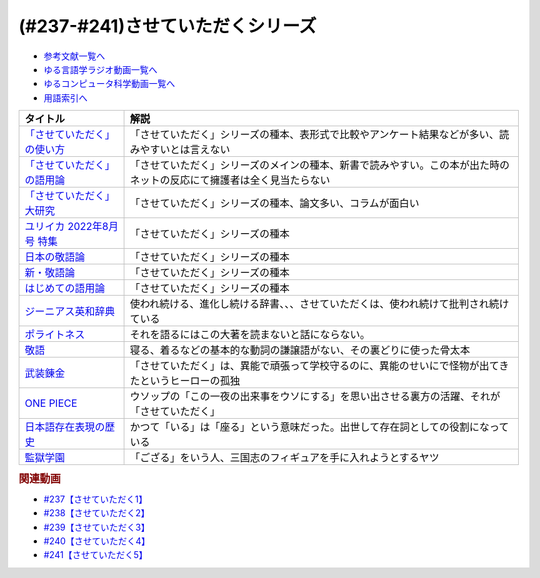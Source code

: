 .. _させていただくシリーズ参考文献:

.. :ref:`参考文献:させていただくシリーズ <させていただくシリーズ参考文献>`

(#237-#241)させていただくシリーズ
=============================================================

* `参考文献一覧へ </reference/>`_ 
* `ゆる言語学ラジオ動画一覧へ </videos/yurugengo_radio_list.html>`_ 
* `ゆるコンピュータ科学動画一覧へ </videos/yurucomputer_radio_list.html>`_ 
* `用語索引へ </genindex.html>`_ 
.. raw:: html

  <!--「させていただく」の使い方--><a href="https://www.amazon.co.jp/%E3%80%8C%E3%81%95%E3%81%9B%E3%81%A6%E3%81%84%E3%81%9F%E3%81%A0%E3%81%8F%E3%80%8D%E3%81%AE%E4%BD%BF%E3%81%84%E6%96%B9-%E6%97%A5%E6%9C%AC%E8%AA%9E%E3%81%A8%E6%95%AC%E8%AA%9E%E3%81%AE%E3%82%86%E3%81%8F%E3%81%88-%E8%A7%92%E5%B7%9D%E6%96%B0%E6%9B%B8-%E6%A4%8E%E5%90%8D-%E7%BE%8E%E6%99%BA-ebook/dp/B09NVC6RW6?__mk_ja_JP=%E3%82%AB%E3%82%BF%E3%82%AB%E3%83%8A&crid=W4OAWQPROH0L&keywords=%E6%A4%8E%E5%90%8D%E7%BE%8E%E6%99%BA&qid=1683735884&s=books&sprefix=%E6%A4%8E%E5%90%8D%E7%BE%8E%E6%99%BA%2Cstripbooks%2C209&sr=1-1&linkCode=li1&tag=takaoutputblo-22&linkId=912fc43d3e86b9c2de62c8b2f57b7daa&language=ja_JP&ref_=as_li_ss_il" target="_blank"><img border="0" src="//ws-fe.amazon-adsystem.com/widgets/q?_encoding=UTF8&ASIN=B09NVC6RW6&Format=_SL110_&ID=AsinImage&MarketPlace=JP&ServiceVersion=20070822&WS=1&tag=takaoutputblo-22&language=ja_JP" ></a><img src="https://ir-jp.amazon-adsystem.com/e/ir?t=takaoutputblo-22&language=ja_JP&l=li1&o=9&a=B09NVC6RW6" width="1" height="1" border="0" alt="" style="border:none !important; margin:0px !important;" />
  <!--「させていただく」の語用論--><a href="https://www.amazon.co.jp/%E3%80%8C%E3%81%95%E3%81%9B%E3%81%A6%E3%81%84%E3%81%9F%E3%81%A0%E3%81%8F%E3%80%8D%E3%81%AE%E8%AA%9E%E7%94%A8%E8%AB%96%E2%80%94%E4%BA%BA%E3%81%AF%E3%81%AA%E3%81%9C%E4%BD%BF%E3%81%84%E3%81%9F%E3%81%8F%E3%81%AA%E3%82%8B%E3%81%AE%E3%81%8B-%E6%A4%8E%E5%90%8D%E7%BE%8E%E6%99%BA/dp/4823410564?__mk_ja_JP=%E3%82%AB%E3%82%BF%E3%82%AB%E3%83%8A&crid=W4OAWQPROH0L&keywords=%E6%A4%8E%E5%90%8D%E7%BE%8E%E6%99%BA&qid=1683735884&s=books&sprefix=%E6%A4%8E%E5%90%8D%E7%BE%8E%E6%99%BA%2Cstripbooks%2C209&sr=1-2&linkCode=li1&tag=takaoutputblo-22&linkId=1bf0d68d0ea50fe19b0309bfacb87601&language=ja_JP&ref_=as_li_ss_il" target="_blank"><img border="0" src="//ws-fe.amazon-adsystem.com/widgets/q?_encoding=UTF8&ASIN=4823410564&Format=_SL110_&ID=AsinImage&MarketPlace=JP&ServiceVersion=20070822&WS=1&tag=takaoutputblo-22&language=ja_JP" ></a><img src="https://ir-jp.amazon-adsystem.com/e/ir?t=takaoutputblo-22&language=ja_JP&l=li1&o=9&a=4823410564" width="1" height="1" border="0" alt="" style="border:none !important; margin:0px !important;" />
  <!--「させていただく」大研究--><a href="https://www.amazon.co.jp/%E3%80%8C%E3%81%95%E3%81%9B%E3%81%A6%E3%81%84%E3%81%9F%E3%81%A0%E3%81%8F%E3%80%8D%E5%A4%A7%E7%A0%94%E7%A9%B6-%E6%A4%8E%E5%90%8D-%E7%BE%8E%E6%99%BA/dp/4874249248?__mk_ja_JP=%E3%82%AB%E3%82%BF%E3%82%AB%E3%83%8A&crid=W4OAWQPROH0L&keywords=%E6%A4%8E%E5%90%8D%E7%BE%8E%E6%99%BA&qid=1683735884&s=books&sprefix=%E6%A4%8E%E5%90%8D%E7%BE%8E%E6%99%BA%2Cstripbooks%2C209&sr=1-3&linkCode=li1&tag=takaoutputblo-22&linkId=faa9d3765d728e5d8e183ab67c06f86d&language=ja_JP&ref_=as_li_ss_il" target="_blank"><img border="0" src="//ws-fe.amazon-adsystem.com/widgets/q?_encoding=UTF8&ASIN=4874249248&Format=_SL110_&ID=AsinImage&MarketPlace=JP&ServiceVersion=20070822&WS=1&tag=takaoutputblo-22&language=ja_JP" ></a><img src="https://ir-jp.amazon-adsystem.com/e/ir?t=takaoutputblo-22&language=ja_JP&l=li1&o=9&a=4874249248" width="1" height="1" border="0" alt="" style="border:none !important; margin:0px !important;" />
  <!--ユリイカ 2022年8月号 特集--><a href="https://www.amazon.co.jp/%E3%83%A6%E3%83%AA%E3%82%A4%E3%82%AB-2022%E5%B9%B48%E6%9C%88%E5%8F%B7-%E7%89%B9%E9%9B%86-%E7%8F%BE%E4%BB%A3%E8%AA%9E%E3%81%AE%E4%B8%96%E7%95%8C-%E2%80%95%E8%8B%A5%E8%80%85%E8%A8%80%E8%91%89%E3%81%8B%E3%82%89%E8%AA%9E%E7%94%A8%E8%AB%96%E3%81%BE%E3%81%A7%E2%80%95/dp/4791704207?&linkCode=li1&tag=takaoutputblo-22&linkId=778d5fb9764d4e528741f7fc4ad3d6c5&language=ja_JP&ref_=as_li_ss_il" target="_blank"><img border="0" src="//ws-fe.amazon-adsystem.com/widgets/q?_encoding=UTF8&ASIN=4791704207&Format=_SL110_&ID=AsinImage&MarketPlace=JP&ServiceVersion=20070822&WS=1&tag=takaoutputblo-22&language=ja_JP" ></a><img src="https://ir-jp.amazon-adsystem.com/e/ir?t=takaoutputblo-22&language=ja_JP&l=li1&o=9&a=4791704207" width="1" height="1" border="0" alt="" style="border:none !important; margin:0px !important;" />
  <!--日本の敬語論--><a href="https://www.amazon.co.jp/%E6%97%A5%E6%9C%AC%E3%81%AE%E6%95%AC%E8%AA%9E%E8%AB%96-%EF%BC%8D-%E3%83%9D%E3%83%A9%E3%82%A4%E3%83%88%E3%83%8D%E3%82%B9%E7%90%86%E8%AB%96%E3%81%8B%E3%82%89%E3%81%AE%E5%86%8D%E6%A4%9C%E8%A8%8E-%E6%BB%9D%E6%B5%A6-%E7%9C%9F%E4%BA%BA/dp/4469221716?__mk_ja_JP=%E3%82%AB%E3%82%BF%E3%82%AB%E3%83%8A&crid=2CMQ0ZWT0T3B7&keywords=%E6%BB%9D%E6%B5%A6%E7%9C%9F%E4%BA%BA&qid=1683736020&s=books&sprefix=%E6%BB%9D%E6%B5%A6%E7%9C%9F%E4%BA%BA%2Cstripbooks%2C188&sr=1-7&linkCode=li1&tag=takaoutputblo-22&linkId=50c9ba140c861b163fbe8ae0561aaa9f&language=ja_JP&ref_=as_li_ss_il" target="_blank"><img border="0" src="//ws-fe.amazon-adsystem.com/widgets/q?_encoding=UTF8&ASIN=4469221716&Format=_SL110_&ID=AsinImage&MarketPlace=JP&ServiceVersion=20070822&WS=1&tag=takaoutputblo-22&language=ja_JP" ></a><img src="https://ir-jp.amazon-adsystem.com/e/ir?t=takaoutputblo-22&language=ja_JP&l=li1&o=9&a=4469221716" width="1" height="1" border="0" alt="" style="border:none !important; margin:0px !important;" />
  <!--新・敬語論--><a href="https://www.amazon.co.jp/%E6%96%B0%E3%83%BB%E6%95%AC%E8%AA%9E%E8%AB%96-%E3%81%AA%E3%81%9C%E3%80%8C%E4%B9%B1%E3%82%8C%E3%82%8B%E3%80%8D%E3%81%AE%E3%81%8B-%EF%BC%AE%EF%BC%A8%EF%BC%AB%E5%87%BA%E7%89%88%E6%96%B0%E6%9B%B8-%E4%BA%95%E4%B8%8A-%E5%8F%B2%E9%9B%84-ebook/dp/B01MUSQD81?__mk_ja_JP=%E3%82%AB%E3%82%BF%E3%82%AB%E3%83%8A&crid=2X95GUIUEDNR1&keywords=%E4%BA%95%E4%B8%8A%E5%8F%B2%E9%9B%84&qid=1683736082&s=books&sprefix=%E4%BA%95%E4%B8%8A%E5%8F%B2%E9%9B%84%2Cstripbooks%2C186&sr=1-1&linkCode=li1&tag=takaoutputblo-22&linkId=f46c37fcfb1d36248007577877ad72fd&language=ja_JP&ref_=as_li_ss_il" target="_blank"><img border="0" src="//ws-fe.amazon-adsystem.com/widgets/q?_encoding=UTF8&ASIN=B01MUSQD81&Format=_SL110_&ID=AsinImage&MarketPlace=JP&ServiceVersion=20070822&WS=1&tag=takaoutputblo-22&language=ja_JP" ></a><img src="https://ir-jp.amazon-adsystem.com/e/ir?t=takaoutputblo-22&language=ja_JP&l=li1&o=9&a=B01MUSQD81" width="1" height="1" border="0" alt="" style="border:none !important; margin:0px !important;" />
  <!--はじめての語用論--><a href="https://www.amazon.co.jp/%E3%81%AF%E3%81%98%E3%82%81%E3%81%A6%E3%81%AE%E8%AA%9E%E7%94%A8%E8%AB%96-%E5%9F%BA%E7%A4%8E%E3%81%8B%E3%82%89%E5%BF%9C%E7%94%A8%E3%81%BE%E3%81%A7-%E5%8A%A0%E8%97%A4-%E9%87%8D%E5%BA%83/dp/4327378232?&linkCode=li1&tag=takaoutputblo-22&linkId=6a8f50a1ba410d2179cb0b3fac6d2a22&language=ja_JP&ref_=as_li_ss_il" target="_blank"><img border="0" src="//ws-fe.amazon-adsystem.com/widgets/q?_encoding=UTF8&ASIN=4327378232&Format=_SL110_&ID=AsinImage&MarketPlace=JP&ServiceVersion=20070822&WS=1&tag=takaoutputblo-22&language=ja_JP" ></a><img src="https://ir-jp.amazon-adsystem.com/e/ir?t=takaoutputblo-22&language=ja_JP&l=li1&o=9&a=4327378232" width="1" height="1" border="0" alt="" style="border:none !important; margin:0px !important;" />
  <!--ジーニアス英和辞典--><a href="https://www.amazon.co.jp/%E3%82%B8%E3%83%BC%E3%83%8B%E3%82%A2%E3%82%B9%E8%8B%B1%E5%92%8C%E8%BE%9E%E5%85%B8-%E7%AC%AC6%E7%89%88-%E5%8D%97%E5%87%BA%E5%BA%B7%E4%B8%96/dp/4469041874?__mk_ja_JP=%E3%82%AB%E3%82%BF%E3%82%AB%E3%83%8A&crid=23YCMZYMZOS3H&keywords=%E3%82%B8%E3%83%BC%E3%83%8B%E3%82%A2%E3%82%B9%E8%8B%B1%E5%92%8C%E8%BE%9E%E5%85%B8&qid=1686663918&sprefix=%E3%82%B8%E3%83%8B%E3%82%A2%E3%82%B9%E8%8B%B1%E5%92%8C%E8%BE%9E%E5%85%B8%2Caps%2C167&sr=8-1&linkCode=li1&tag=takaoutputblo-22&linkId=94bb3b1a1714aeab4f1e60a13d78d2a0&language=ja_JP&ref_=as_li_ss_il" target="_blank"><img border="0" src="//ws-fe.amazon-adsystem.com/widgets/q?_encoding=UTF8&ASIN=4469041874&Format=_SL110_&ID=AsinImage&MarketPlace=JP&ServiceVersion=20070822&WS=1&tag=takaoutputblo-22&language=ja_JP" ></a><img src="https://ir-jp.amazon-adsystem.com/e/ir?t=takaoutputblo-22&language=ja_JP&l=li1&o=9&a=4469041874" width="1" height="1" border="0" alt="" style="border:none !important; margin:0px !important;" />
  <!--ポライトネス--><a href="https://www.amazon.co.jp/%E3%83%9D%E3%83%A9%E3%82%A4%E3%83%88%E3%83%8D%E3%82%B9-%E8%A8%80%E8%AA%9E%E4%BD%BF%E7%94%A8%E3%81%AB%E3%81%8A%E3%81%91%E3%82%8B%E3%80%81%E3%81%82%E3%82%8B%E6%99%AE%E9%81%8D%E7%8F%BE%E8%B1%A1-Politeness%EF%BC%9ASome-Universals-Language/dp/4327378208?__mk_ja_JP=%E3%82%AB%E3%82%BF%E3%82%AB%E3%83%8A&crid=34OBLJ7LALJ3L&keywords=%E3%83%9D%E3%83%A9%E3%82%A4%E3%83%88%E3%83%8D%E3%82%B9&qid=1686146018&sprefix=%E3%83%9D%E3%83%A9%E3%82%A4%E3%83%88%E3%83%8D%E3%82%B9%2Caps%2C224&sr=8-2&linkCode=li1&tag=takaoutputblo-22&linkId=4f71b0885b56d5abed24444c92cd9456&language=ja_JP&ref_=as_li_ss_il" target="_blank"><img border="0" src="//ws-fe.amazon-adsystem.com/widgets/q?_encoding=UTF8&ASIN=4327378208&Format=_SL110_&ID=AsinImage&MarketPlace=JP&ServiceVersion=20070822&WS=1&tag=takaoutputblo-22&language=ja_JP" ></a><img src="https://ir-jp.amazon-adsystem.com/e/ir?t=takaoutputblo-22&language=ja_JP&l=li1&o=9&a=4327378208" width="1" height="1" border="0" alt="" style="border:none !important; margin:0px !important;" />
  <!--敬語--><a href="https://www.amazon.co.jp/%E6%95%AC%E8%AA%9E-%E8%AC%9B%E8%AB%87%E7%A4%BE%E5%AD%A6%E8%A1%93%E6%96%87%E5%BA%AB-%E8%8F%8A%E5%9C%B0-%E5%BA%B7%E4%BA%BA/dp/4061592688?__mk_ja_JP=%E3%82%AB%E3%82%BF%E3%82%AB%E3%83%8A&crid=2LROIJ423JFIJ&keywords=%E6%95%AC%E8%AA%9E+%E8%8F%8A%E6%B1%A0%E5%BA%B7%E4%BA%BA&qid=1686987989&sprefix=%E6%95%AC%E8%AA%9E+%E8%8F%8A%E6%B1%A0%E5%BA%B7%E4%BA%BA%2Caps%2C177&sr=8-1&linkCode=li1&tag=takaoutputblo-22&linkId=61e4b2b4ee764ba577c99344717d4f2e&language=ja_JP&ref_=as_li_ss_il" target="_blank"><img border="0" src="//ws-fe.amazon-adsystem.com/widgets/q?_encoding=UTF8&ASIN=4061592688&Format=_SL110_&ID=AsinImage&MarketPlace=JP&ServiceVersion=20070822&WS=1&tag=takaoutputblo-22&language=ja_JP" ></a><img src="https://ir-jp.amazon-adsystem.com/e/ir?t=takaoutputblo-22&language=ja_JP&l=li1&o=9&a=4061592688" width="1" height="1" border="0" alt="" style="border:none !important; margin:0px !important;" />
  <!--武装錬金--><a href="https://www.amazon.co.jp/%E6%AD%A6%E8%A3%85%E9%8C%AC%E9%87%91-1-%E3%82%B8%E3%83%A3%E3%83%B3%E3%83%97%E3%82%B3%E3%83%9F%E3%83%83%E3%82%AF%E3%82%B9DIGITAL-%E5%92%8C%E6%9C%88%E4%BC%B8%E5%AE%8F-ebook/dp/B009PL8264?__mk_ja_JP=%E3%82%AB%E3%82%BF%E3%82%AB%E3%83%8A&keywords=%E6%AD%A6%E8%A3%85%E9%8C%AC%E9%87%91&qid=1686990217&sr=8-1&linkCode=li1&tag=takaoutputblo-22&linkId=a7ac9b59c897c033b5c2af76a5f340d6&language=ja_JP&ref_=as_li_ss_il" target="_blank"><img border="0" src="//ws-fe.amazon-adsystem.com/widgets/q?_encoding=UTF8&ASIN=B009PL8264&Format=_SL110_&ID=AsinImage&MarketPlace=JP&ServiceVersion=20070822&WS=1&tag=takaoutputblo-22&language=ja_JP" ></a><img src="https://ir-jp.amazon-adsystem.com/e/ir?t=takaoutputblo-22&language=ja_JP&l=li1&o=9&a=B009PL8264" width="1" height="1" border="0" alt="" style="border:none !important; margin:0px !important;" />
  <!--ONE PIECE--><a href="https://www.amazon.co.jp/ONE-PIECE-%E3%83%A2%E3%83%8E%E3%82%AF%E3%83%AD%E7%89%88-1-%E3%82%B8%E3%83%A3%E3%83%B3%E3%83%97%E3%82%B3%E3%83%9F%E3%83%83%E3%82%AF%E3%82%B9DIGITAL-ebook/dp/B009GZK2YE?keywords=one+piece&qid=1686990291&sprefix=One%2Caps%2C236&sr=8-17&linkCode=li1&tag=takaoutputblo-22&linkId=13491464e34129da77aedc4fd32cec20&language=ja_JP&ref_=as_li_ss_il" target="_blank"><img border="0" src="//ws-fe.amazon-adsystem.com/widgets/q?_encoding=UTF8&ASIN=B009GZK2YE&Format=_SL110_&ID=AsinImage&MarketPlace=JP&ServiceVersion=20070822&WS=1&tag=takaoutputblo-22&language=ja_JP" ></a><img src="https://ir-jp.amazon-adsystem.com/e/ir?t=takaoutputblo-22&language=ja_JP&l=li1&o=9&a=B009GZK2YE" width="1" height="1" border="0" alt="" style="border:none !important; margin:0px !important;" />
  <!--日本語存在表現の歴史--><a href="https://www.amazon.co.jp/%E6%97%A5%E6%9C%AC%E8%AA%9E%E5%AD%98%E5%9C%A8%E8%A1%A8%E7%8F%BE%E3%81%AE%E6%AD%B4%E5%8F%B2-%E6%97%A5%E6%9C%AC%E8%AA%9E%E7%A0%94%E7%A9%B6%E5%8F%A2%E6%9B%B8-%E9%87%91%E6%B0%B4-%E6%95%8F/dp/489476265X?__mk_ja_JP=%E3%82%AB%E3%82%BF%E3%82%AB%E3%83%8A&crid=HHRXM5H8REQS&keywords=%E6%97%A5%E6%9C%AC%E8%AA%9E%E5%AD%98%E5%9C%A8%E8%A1%A8%E7%8F%BE%E3%81%AE%E6%AD%B4%E5%8F%B2&qid=1686995814&sprefix=%E6%97%A5%E6%9C%AC%E8%AA%9E%E5%AD%98%E5%9C%A8%E8%A1%A8%E7%8F%BE%E3%81%AE%E6%AD%B4%E5%8F%B2%2Caps%2C450&sr=8-1&linkCode=li1&tag=takaoutputblo-22&linkId=199346b64d4c7c7e7e4bce87e2564737&language=ja_JP&ref_=as_li_ss_il" target="_blank"><img border="0" src="//ws-fe.amazon-adsystem.com/widgets/q?_encoding=UTF8&ASIN=489476265X&Format=_SL110_&ID=AsinImage&MarketPlace=JP&ServiceVersion=20070822&WS=1&tag=takaoutputblo-22&language=ja_JP" ></a><img src="https://ir-jp.amazon-adsystem.com/e/ir?t=takaoutputblo-22&language=ja_JP&l=li1&o=9&a=489476265X" width="1" height="1" border="0" alt="" style="border:none !important; margin:0px !important;" />
  <!--監獄学園--><a href="https://www.amazon.co.jp/%E7%9B%A3%E7%8D%84%E5%AD%A6%E5%9C%92%EF%BC%88%EF%BC%91%EF%BC%89-%E3%83%A4%E3%83%B3%E3%82%B0%E3%83%9E%E3%82%AC%E3%82%B8%E3%83%B3%E3%82%B3%E3%83%9F%E3%83%83%E3%82%AF%E3%82%B9-%E5%B9%B3%E6%9C%AC%E3%82%A2%E3%82%AD%E3%83%A9-ebook/dp/B00BB1ZTBM?__mk_ja_JP=%E3%82%AB%E3%82%BF%E3%82%AB%E3%83%8A&crid=1MAOKNAZUYCYF&keywords=%E7%9B%A3%E7%8D%84%E5%AD%A6%E5%9C%92&qid=1687883651&sprefix=%E7%9B%A3%E7%8D%84%E5%AD%A6%E5%9C%92%2Caps%2C169&sr=8-4&linkCode=li1&tag=takaoutputblo-22&linkId=06761e399f4d427324f026dc2536be2e&language=ja_JP&ref_=as_li_ss_il" target="_blank"><img border="0" src="//ws-fe.amazon-adsystem.com/widgets/q?_encoding=UTF8&ASIN=B00BB1ZTBM&Format=_SL110_&ID=AsinImage&MarketPlace=JP&ServiceVersion=20070822&WS=1&tag=takaoutputblo-22&language=ja_JP" ></a><img src="https://ir-jp.amazon-adsystem.com/e/ir?t=takaoutputblo-22&language=ja_JP&l=li1&o=9&a=B00BB1ZTBM" width="1" height="1" border="0" alt="" style="border:none !important; margin:0px !important;" />

+-------------------------------+----------------------------------------------------------------------------------------------------------------------+
|           タイトル            |                                                         解説                                                         |
+===============================+======================================================================================================================+
| `「させていただく」の使い方`_ | 「させていただく」シリーズの種本、表形式で比較やアンケート結果などが多い、読みやすいとは言えない                     |
+-------------------------------+----------------------------------------------------------------------------------------------------------------------+
| `「させていただく」の語用論`_ | 「させていただく」シリーズのメインの種本、新書で読みやすい。この本が出た時のネットの反応にて擁護者は全く見当たらない |
+-------------------------------+----------------------------------------------------------------------------------------------------------------------+
| `「させていただく」大研究`_   | 「させていただく」シリーズの種本、論文多い、コラムが面白い                                                           |
+-------------------------------+----------------------------------------------------------------------------------------------------------------------+
| `ユリイカ 2022年8月号 特集`_  | 「させていただく」シリーズの種本                                                                                     |
+-------------------------------+----------------------------------------------------------------------------------------------------------------------+
| `日本の敬語論`_               | 「させていただく」シリーズの種本                                                                                     |
+-------------------------------+----------------------------------------------------------------------------------------------------------------------+
| `新・敬語論`_                 | 「させていただく」シリーズの種本                                                                                     |
+-------------------------------+----------------------------------------------------------------------------------------------------------------------+
| `はじめての語用論`_           | 「させていただく」シリーズの種本                                                                                     |
+-------------------------------+----------------------------------------------------------------------------------------------------------------------+
| `ジーニアス英和辞典`_         | 使われ続ける、進化し続ける辞書、、、させていただくは、使われ続けて批判され続けている                                 |
+-------------------------------+----------------------------------------------------------------------------------------------------------------------+
| `ポライトネス`_               | それを語るにはこの大著を読まないと話にならない。                                                                     |
+-------------------------------+----------------------------------------------------------------------------------------------------------------------+
| `敬語`_                       | 寝る、着るなどの基本的な動詞の謙譲語がない、その裏どりに使った骨太本                                                 |
+-------------------------------+----------------------------------------------------------------------------------------------------------------------+
| `武装錬金`_                   | 「させていただく」は、異能で頑張って学校守るのに、異能のせいにで怪物が出てきたというヒーローの孤独                   |
+-------------------------------+----------------------------------------------------------------------------------------------------------------------+
| `ONE PIECE`_                  | ウソップの「この一夜の出来事をウソにする」を思い出させる裏方の活躍、それが「させていただく」                         |
+-------------------------------+----------------------------------------------------------------------------------------------------------------------+
| `日本語存在表現の歴史`_       | かつて「いる」は「座る」という意味だった。出世して存在詞としての役割になっている                                     |
+-------------------------------+----------------------------------------------------------------------------------------------------------------------+
| `監獄学園`_                   | 「ござる」をいう人、三国志のフィギュアを手に入れようとするヤツ                                                       |
+-------------------------------+----------------------------------------------------------------------------------------------------------------------+
.. _監獄学園: https://amzn.to/3Xr0ilY
.. _日本語存在表現の歴史: https://amzn.to/3XnJjRj
.. _ONE PIECE: https://amzn.to/44rJvBF
.. _武装錬金: https://amzn.to/3Jn0YD6
.. _敬語: https://amzn.to/3pg9nBp
.. _ポライトネス: https://amzn.to/3CokQli
.. _ジーニアス英和辞典: https://amzn.to/3P4uIs0
.. _はじめての語用論: https://amzn.to/3NqnZaB
.. _新・敬語論: https://amzn.to/42EQVjk
.. _日本の敬語論: https://amzn.to/3NtMunu
.. _ユリイカ 2022年8月号 特集: https://amzn.to/3N8oYuC
.. _「させていただく」大研究: https://amzn.to/3CrHZDs
.. _「させていただく」の語用論: https://amzn.to/43IsGm0
.. _「させていただく」の使い方: https://amzn.to/3P9RvCJ

.. rubric:: 関連動画
* `#237【させていただく1】`_
* `#238【させていただく2】`_
* `#239【させていただく3】`_
* `#240【させていただく4】`_
* `#241【させていただく5】`_

.. _#237【させていただく1】: https://www.youtube.com/watch?v=Y-g5cxcjsU4
.. _#238【させていただく2】: https://www.youtube.com/watch?v=oBA-zhIsF9Y
.. _#239【させていただく3】: https://www.youtube.com/watch?v=qCsKE3JBo3Y
.. _#240【させていただく4】: https://www.youtube.com/watch?v=WYkXGEb-8og
.. _#241【させていただく5】: https://www.youtube.com/watch?v=46t6k0_slSU